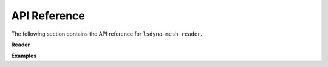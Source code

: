 API Reference
=============

The following section contains the API reference for ``lsdyna-mesh-reader``.

**Reader**

.. autosummary::
   :toctree: _autosummary
   :template: custom-class-template.rst

   lsdyna_mesh_reader.Deck
   lsdyna_mesh_reader._deck.NodeSection
   lsdyna_mesh_reader._deck.ElementShellSection
   lsdyna_mesh_reader._deck.ElementSolidSection

**Examples**

.. autosummary::
   :toctree: _autosummary

   lsdyna_mesh_reader.examples
